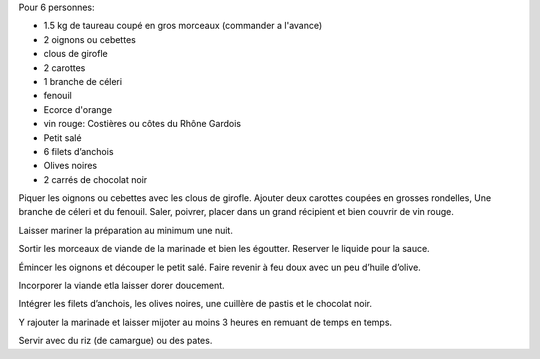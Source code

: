 .. title: Gardiane
.. slug: gardiane
.. date: 2016-09-18 17:53:01 UTC+02:00
.. tags: 
.. category: 
.. link: 
.. description: La daube camargaise à la viande de taureau
.. type: text


Pour 6 personnes:

* 1.5 kg de taureau coupé en gros morceaux (commander a l'avance)
* 2 oignons ou cebettes
* clous de girofle
* 2 carottes
* 1 branche de céleri
* fenouil
* Ecorce d'orange
* vin rouge: Costières ou côtes du Rhône Gardois
* Petit salé
* 6 filets d’anchois
* Olives noires
* 2 carrés de chocolat noir


Piquer les oignons ou cebettes avec les clous de girofle. Ajouter deux carottes coupées en grosses rondelles,
Une branche de céleri et du fenouil. Saler, poivrer, placer dans un grand récipient et bien couvrir de vin rouge.

Laisser mariner la préparation au minimum une nuit.

Sortir les morceaux de viande de la marinade et bien les égoutter. Reserver le liquide pour la sauce.

Émincer les oignons et découper le petit salé. Faire revenir à feu doux avec un peu d’huile d’olive.

Incorporer la viande etla laisser dorer doucement.

Intégrer les filets d’anchois, les olives noires, une cuillère de pastis et le chocolat noir.

Y rajouter la marinade et laisser mijoter au moins 3 heures en remuant de temps en temps.

Servir avec du riz (de camargue) ou des pates.

